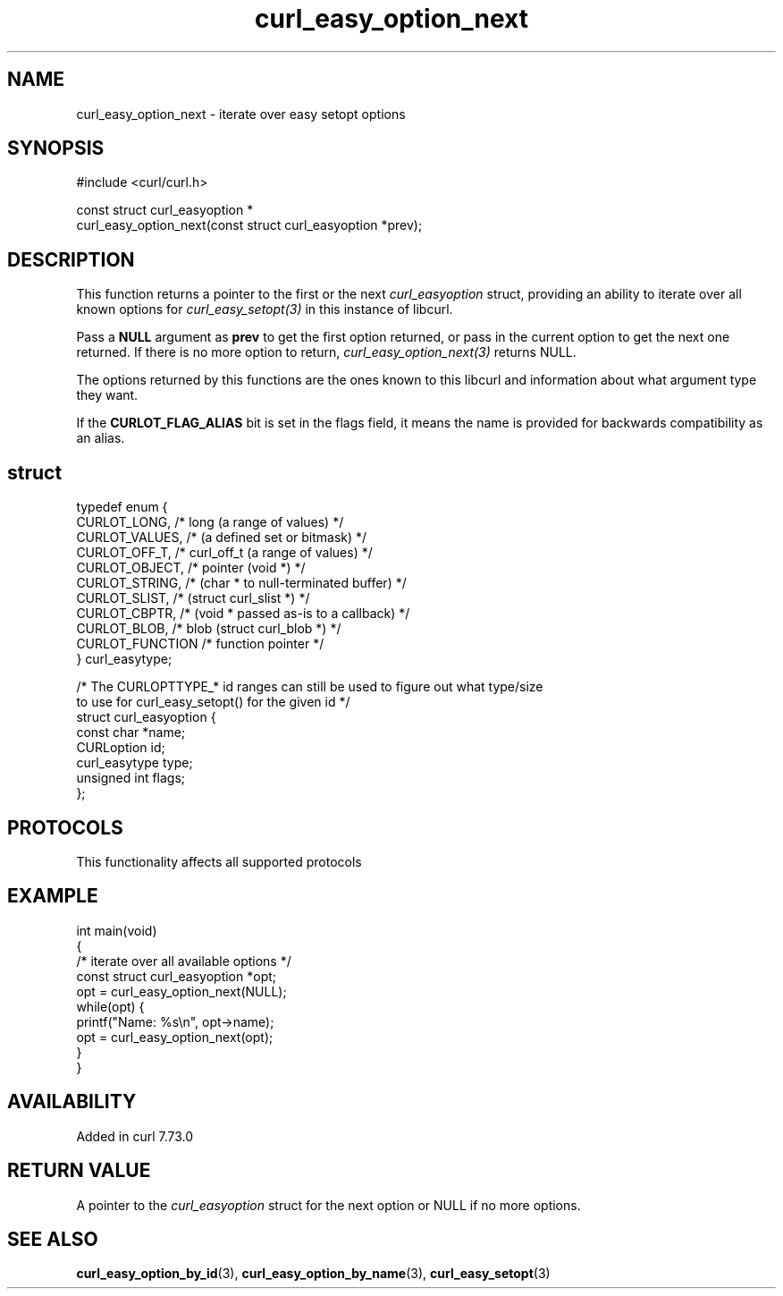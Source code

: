 .\" generated by cd2nroff 0.1 from curl_easy_option_next.md
.TH curl_easy_option_next 3 "2025-02-17" libcurl
.SH NAME
curl_easy_option_next \- iterate over easy setopt options
.SH SYNOPSIS
.nf
#include <curl/curl.h>

const struct curl_easyoption *
curl_easy_option_next(const struct curl_easyoption *prev);
.fi
.SH DESCRIPTION
This function returns a pointer to the first or the next \fIcurl_easyoption\fP
struct, providing an ability to iterate over all known options for
\fIcurl_easy_setopt(3)\fP in this instance of libcurl.

Pass a \fBNULL\fP argument as \fBprev\fP to get the first option returned, or
pass in the current option to get the next one returned. If there is no more
option to return, \fIcurl_easy_option_next(3)\fP returns NULL.

The options returned by this functions are the ones known to this libcurl and
information about what argument type they want.

If the \fBCURLOT_FLAG_ALIAS\fP bit is set in the flags field, it means the
name is provided for backwards compatibility as an alias.
.SH struct
.nf
typedef enum {
  CURLOT_LONG,    /* long (a range of values) */
  CURLOT_VALUES,  /*      (a defined set or bitmask) */
  CURLOT_OFF_T,   /* curl_off_t (a range of values) */
  CURLOT_OBJECT,  /* pointer (void *) */
  CURLOT_STRING,  /*         (char * to null-terminated buffer) */
  CURLOT_SLIST,   /*         (struct curl_slist *) */
  CURLOT_CBPTR,   /*         (void * passed as-is to a callback) */
  CURLOT_BLOB,    /* blob (struct curl_blob *) */
  CURLOT_FUNCTION /* function pointer */
} curl_easytype;

/* The CURLOPTTYPE_* id ranges can still be used to figure out what type/size
   to use for curl_easy_setopt() for the given id */
struct curl_easyoption {
  const char *name;
  CURLoption id;
  curl_easytype type;
  unsigned int flags;
};
.fi
.SH PROTOCOLS
This functionality affects all supported protocols
.SH EXAMPLE
.nf
int main(void)
{
  /* iterate over all available options */
  const struct curl_easyoption *opt;
  opt = curl_easy_option_next(NULL);
  while(opt) {
    printf("Name: %s\\n", opt->name);
    opt = curl_easy_option_next(opt);
  }
}
.fi
.SH AVAILABILITY
Added in curl 7.73.0
.SH RETURN VALUE
A pointer to the \fIcurl_easyoption\fP struct for the next option or NULL if
no more options.
.SH SEE ALSO
.BR curl_easy_option_by_id (3),
.BR curl_easy_option_by_name (3),
.BR curl_easy_setopt (3)
